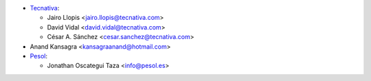 * `Tecnativa <https://www.tecnativa.com>`_:

  * Jairo Llopis <jairo.llopis@tecnativa.com>
  * David Vidal <david.vidal@tecnativa.com>
  * César A. Sánchez <cesar.sanchez@tecnativa.com>

* Anand Kansagra <kansagraanand@hotmail.com>

* `Pesol <https://www.pesol.es>`__:

  * Jonathan Oscategui Taza <info@pesol.es>
